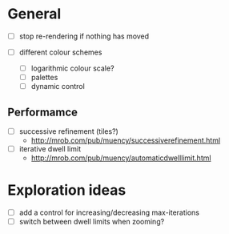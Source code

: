 * General

- [ ] stop re-rendering if nothing has moved

- [ ] different colour schemes
  - [ ] logarithmic colour scale?
  - [ ] palettes
  - [ ] dynamic control

** Performamce

- [ ] successive refinement (tiles?)
  - http://mrob.com/pub/muency/successiverefinement.html
- [ ] iterative dwell limit
  - http://mrob.com/pub/muency/automaticdwelllimit.html

* Exploration ideas

- [ ] add a control for increasing/decreasing max-iterations
- [ ] switch between dwell limits when zooming?

